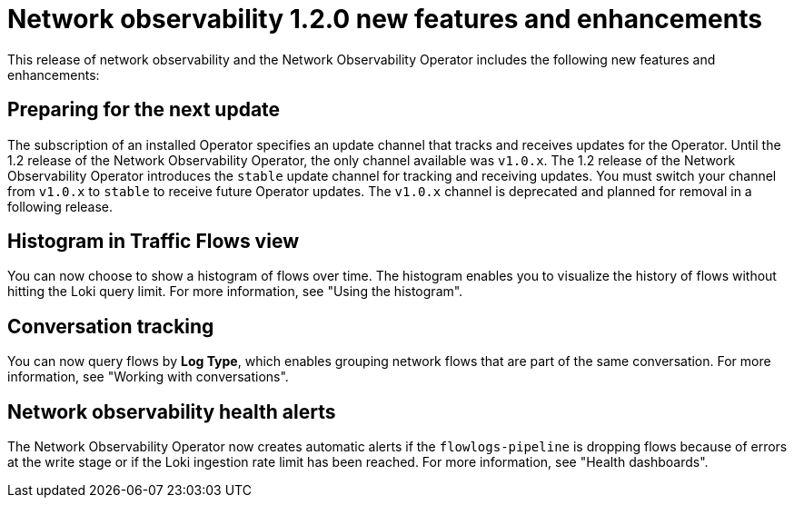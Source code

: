 // Module included in the following assemblies:

// * power_monitoring/network-observability-operator-release-notes-1-2-0.adoc

:_mod-docs-content-type: REFERENCE
[id="network-observability-release-notes-new-features-enhancements-1-2-0_{context}"]
= Network observability 1.2.0 new features and enhancements

This release of network observability and the Network Observability Operator includes the following new features and enhancements:

[id="network-observability-operator-preparing-to-update_{context}"]
== Preparing for the next update

The subscription of an installed Operator specifies an update channel that tracks and receives updates for the Operator. Until the 1.2 release of the Network Observability Operator, the only channel available was `v1.0.x`. The 1.2 release of the Network Observability Operator introduces the `stable` update channel for tracking and receiving updates. You must switch your channel from `v1.0.x` to `stable` to receive future Operator updates. The `v1.0.x` channel is deprecated and planned for removal in a following release.

[id="histogram-feature-1-2_{context}"]
== Histogram in Traffic Flows view

You can now choose to show a histogram of flows over time. The histogram enables you to visualize the history of flows without hitting the Loki query limit. For more information, see "Using the histogram".


[id="conversation-tracking-feature-1-2_{context}"]
== Conversation tracking

You can now query flows by *Log Type*, which enables grouping network flows that are part of the same conversation. For more information, see "Working with conversations".

[id="health-alerts-feature-1-2_{context}"]
== Network observability health alerts

The Network Observability Operator now creates automatic alerts if the `flowlogs-pipeline` is dropping flows because of errors at the write stage or if the Loki ingestion rate limit has been reached. For more information, see "Health dashboards".